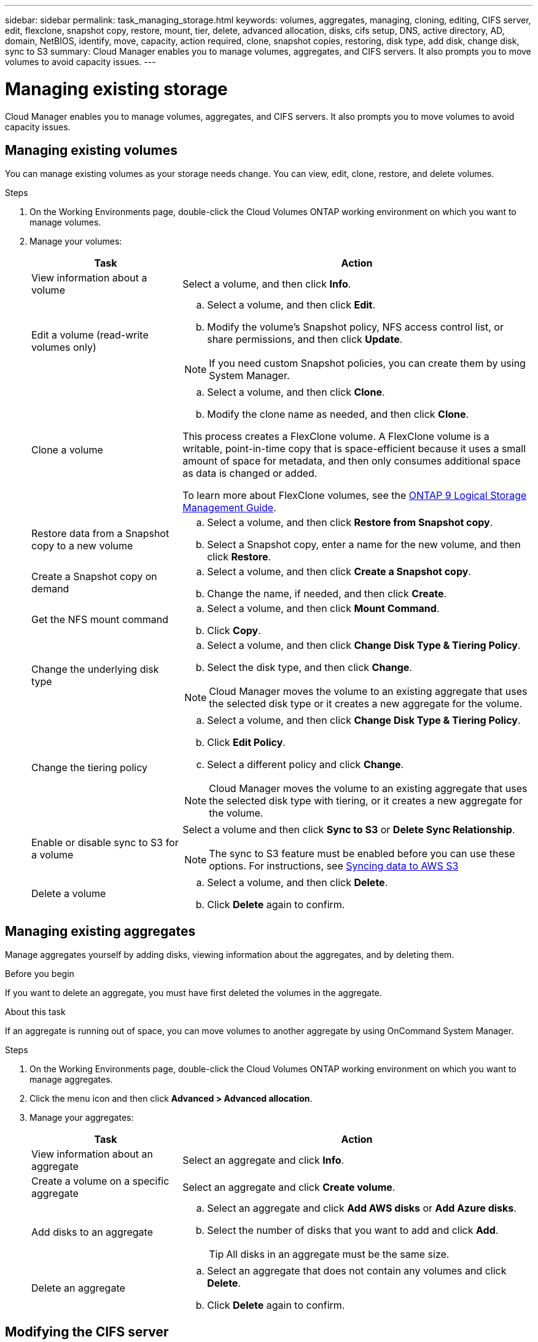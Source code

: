 ---
sidebar: sidebar
permalink: task_managing_storage.html
keywords: volumes, aggregates, managing, cloning, editing, CIFS server, edit, flexclone, snapshot copy, restore, mount, tier, delete, advanced allocation, disks, cifs setup, DNS, active directory, AD, domain, NetBIOS, identify, move, capacity, action required, clone, snapshot copies, restoring, disk type, add disk, change disk, sync to S3
summary: Cloud Manager enables you to manage volumes, aggregates, and CIFS servers. It also prompts you to move volumes to avoid capacity issues.
---

= Managing existing storage
:hardbreaks:
:nofooter:
:icons: font
:linkattrs:
:imagesdir: ./media/

[.lead]

Cloud Manager enables you to manage volumes, aggregates, and CIFS servers. It also prompts you to move volumes to avoid capacity issues.

== Managing existing volumes

You can manage existing volumes as your storage needs change. You can view, edit, clone, restore, and delete volumes.

.Steps

. On the Working Environments page, double-click the Cloud Volumes ONTAP working environment on which you want to manage volumes.

. Manage your volumes:
+
[cols=2*,options="header",cols="30,70"]
|===

| Task
| Action

| View information about a volume | Select a volume, and then click *Info*.

| Edit a volume (read-write volumes only)
a|
.. Select a volume, and then click *Edit*.
.. Modify the volume's Snapshot policy, NFS access control list, or share permissions, and then click *Update*.

NOTE: If you need custom Snapshot policies, you can create them by using System Manager.

| Clone a volume
a|
.. Select a volume, and then click *Clone*.
.. Modify the clone name as needed, and then click *Clone*.

This process creates a FlexClone volume. A FlexClone volume is a writable, point-in-time copy that is space-efficient because it uses a small amount of space for metadata, and then only consumes additional space as data is changed or added.

To learn more about FlexClone volumes, see the http://docs.netapp.com/ontap-9/topic/com.netapp.doc.dot-cm-vsmg/home.html[ONTAP 9 Logical Storage Management Guide^].

| Restore data from a Snapshot copy to a new volume
a|
.. Select a volume, and then click *Restore from Snapshot copy*.
.. Select a Snapshot copy, enter a name for the new volume, and then click *Restore*.

| Create a Snapshot copy on demand
a|
.. Select a volume, and then click *Create a Snapshot copy*.
.. Change the name, if needed, and then click *Create*.

| Get the NFS mount command
a|
.. Select a volume, and then click *Mount Command*.
.. Click *Copy*.

| Change the underlying disk type
a|
.. Select a volume, and then click *Change Disk Type & Tiering Policy*.
.. Select the disk type, and then click *Change*.

NOTE: Cloud Manager moves the volume to an existing aggregate that uses the selected disk type or it creates a new aggregate for the volume.

| Change the tiering policy
a|
.. Select a volume, and then click *Change Disk Type & Tiering Policy*.
.. Click *Edit Policy*.
.. Select a different policy and click *Change*.

NOTE: Cloud Manager moves the volume to an existing aggregate that uses the selected disk type with tiering, or it creates a new aggregate for the volume.

| Enable or disable sync to S3 for a volume
a| Select a volume and then click *Sync to S3* or *Delete Sync Relationship*.

NOTE: The sync to S3 feature must be enabled before you can use these options. For instructions, see link:task_syncing_s3.html[Syncing data to AWS S3]

| Delete a volume
a|
.. Select a volume, and then click *Delete*.
.. Click *Delete* again to confirm.

|===

== Managing existing aggregates

Manage aggregates yourself by adding disks, viewing information about the aggregates, and by deleting them.

.Before you begin

If you want to delete an aggregate, you must have first deleted the volumes in the aggregate.

.About this task

If an aggregate is running out of space, you can move volumes to another aggregate by using OnCommand System Manager.

.Steps

. On the Working Environments page, double-click the Cloud Volumes ONTAP working environment on which you want to manage aggregates.

. Click the menu icon and then click *Advanced > Advanced allocation*.
. Manage your aggregates:
+
[cols=2*,options="header",cols="30,70"]
|===

| Task
| Action

| View information about an aggregate | Select an aggregate and click *Info*.

| Create a volume on a specific aggregate |	Select an aggregate and click *Create volume*.

| Add disks to an aggregate
a|
.. Select an aggregate and click *Add AWS disks* or *Add Azure disks*.
.. Select the number of disks that you want to add and click *Add*.
+
TIP: All disks in an aggregate must be the same size.

| Delete an aggregate
a|
.. Select an aggregate that does not contain any volumes and click *Delete*.
.. Click *Delete* again to confirm.

|===

== Modifying the CIFS server

If you change your DNS servers or Active Directory domain, you need to modify the CIFS server in Cloud Volumes ONTAP so that it can continue to serve storage to clients.

.Steps

. From the working environment, click the menu icon and then click *Advanced > CIFS setup*.

. Specify settings for the CIFS server:
+
[cols=2*,options="header",cols="30,70"]
|===

| Task
| Action

| DNS Primary and Secondary IP Address | The IP addresses of the DNS servers that provide name resolution for the CIFS server.

The listed DNS servers must contain the service location records (SRV) needed to locate the Active Directory LDAP servers and domain controllers for the domain that the CIFS server will join.

| Active Directory Domain to join |	The FQDN of the Active Directory (AD) domain that you want the CIFS server to join.

| Credentials authorized to join the domain |	The name and password of a Windows account with sufficient privileges to add computers to the specified Organizational Unit (OU) within the AD domain.

| CIFS server NetBIOS name | 	A CIFS server name that is unique in the AD domain.

| Organizational Unit | The organizational unit within the AD domain to associate with the CIFS server. The default is CN=Computers.
If you configure AWS Managed Microsoft AD as the AD server for Cloud Volumes ONTAP, you should enter *OU=Computers,OU=corp* in this field.

| DNS Domain | The DNS domain for the Cloud Volumes ONTAP storage virtual machine (SVM). In most cases, the domain is the same as the AD domain.

| NTP Server | Select *Use Active Directory Domain* to configure an NTP server using the Active Directory DNS. If you need to configure an NTP server using a different address, then you should use the API. See the link:api.html[Cloud Manager API Developer Guide^] for details.

|===

. Click *Save*.

.Result

Cloud Volumes ONTAP updates the CIFS server with the changes.

== Moving a volume to avoid capacity issues

Cloud Manager might display an Action Required message that says moving a volume is necessary to avoid capacity issues, but that it cannot provide recommendations to correct the issue. If this happens, you need to identify how to correct the issue and then move one or more volumes.

.Steps

. <<Identifying how to correct capacity issues,Identify how to correct the issue>>.

. Based on your analysis, move volumes to avoid capacity issues:

* <<Moving volumes to another system to avoid capacity issues,Move volumes to another system>>.

* <<Moving volumes to another aggregate to avoid capacity issues,Move volumes to another aggregate on the same system>>.

=== Identifying how to correct capacity issues

If Cloud Manager cannot provide recommendations for moving a volume to avoid capacity issues, you must identify the volumes that you need to move and whether you should move them to another aggregate on the same system or to another system.

.Steps

. View the advanced information in the Action Required message to identify the aggregate that has reached its capacity limit.
+
For example, the advanced information should say something similar to the following: Aggregate aggr1 has reached its capacity limit.

. Identify one or more volumes to move out of the aggregate:

.. In the working environment, click the menu icon, and then click *Advanced > Advanced allocation*.

.. Select the aggregate, and then click *Info*.

.. Expand the list of volumes.
+
image:screenshot_aggr_volumes.gif[Screen shot: Shows the list of volumes in an aggregate in the aggregate information dialog box.]

.. Review the size of each volume and choose one or more volumes to move out of the aggregate.
+
You should choose volumes that are large enough to free space in the aggregate so that you avoid additional capacity issues in the future.

. If the system has not reached the disk limit, you should move the volumes to an existing aggregate or a new aggregate on the same system.
+
For details, see link:task_managing_storage.html#moving-volumes-to-another-aggregate-to-avoid-capacity-issues[Moving volumes to another aggregate to avoid capacity issues].

. If the system has reached the disk limit, do any of the following:

.. Delete any unused volumes.

.. Rearrange volumes to free space on an aggregate.
+
For details, see link:task_managing_storage.html#moving-volumes-to-another-aggregate-to-avoid-capacity-issues[Moving volumes to another aggregate to avoid capacity issues].

.. Move two or more volumes to another system that has space.
+
For details, see link:task_managing_storage.html#moving-volumes-to-another-system-to-avoid-capacity-issues[Moving volumes to another system to avoid capacity issues].

=== Moving volumes to another system to avoid capacity issues

You can move one or more volumes to another Cloud Volumes ONTAP system to avoid capacity issues. You might need to do this if the system reached its disk limit.

.About this task

You can follow the steps in this task to correct the following Action Required message:

 Moving a volume is necessary to avoid capacity issues; however, Cloud Manager cannot perform this action for you because the system has reached the disk limit.

.Steps

. Identify a Cloud Volumes ONTAP system that has available capacity, or deploy a new system.

. Drag and drop the source working environment on the target working environment to perform a one-time data replication of the volume.
+
For details, see link:task_replicating_data.html[Replicating data between systems].

. Go to the Replication Status page, and then break the SnapMirror relationship to convert the replicated volume from a data protection volume to a read/write volume.
+
For details, see link:task_replicating_data.html#managing-data-replication-schedules-and-relationships[Managing data replication schedules and relationships].

. Configure the volume for data access.
+
For information about configuring a destination volume for data access, see the http://docs.netapp.com/ontap-9/topic/com.netapp.doc.exp-sm-ic-fr/home.html[ONTAP 9 Volume Disaster Recovery Express Guide^].

. Delete the original volume.
+
For details, see link:task_managing_storage.html#managing-existing-volumes[Managing existing volumes].

=== Moving volumes to another aggregate to avoid capacity issues

You can move one or more volumes to another aggregate to avoid capacity issues.

.About this task

You can follow the steps in this task to correct the following Action Required message:

 Moving two or more volumes is necessary to avoid capacity issues; however, Cloud Manager cannot perform this action for you.

.Steps

. Verify whether an existing aggregate has available capacity for the volumes that you need to move:

.. In the working environment, click the menu icon, and then click *Advanced > Advanced allocation*.

.. Select each aggregate, click *Info*, and then view the available capacity (aggregate capacity minus used aggregate capacity).
+
image:screenshot_aggr_capacity.gif[Screen shot: Shows the total aggregate capacity and used aggregate capacity available in the aggregate information dialog box.]

. If needed, add disks to an existing aggregate:

.. Select the aggregate, and then click *Add disks*.

.. Select the number of disks to add, and then click *Add*.

. If no aggregates have available capacity, create a new aggregate.
+
For details, see link:task_provisioning_storage.html#creating-aggregates[Creating aggregates].

. Use System Manager or the CLI to move the volumes to the aggregate.

. In most situations, you can use System Manager to move volumes.
+
For instructions, see the http://docs.netapp.com/ontap-9/topic/com.netapp.doc.exp-vol-move/home.html[ONTAP 9 Volume Move Express Guide^].
